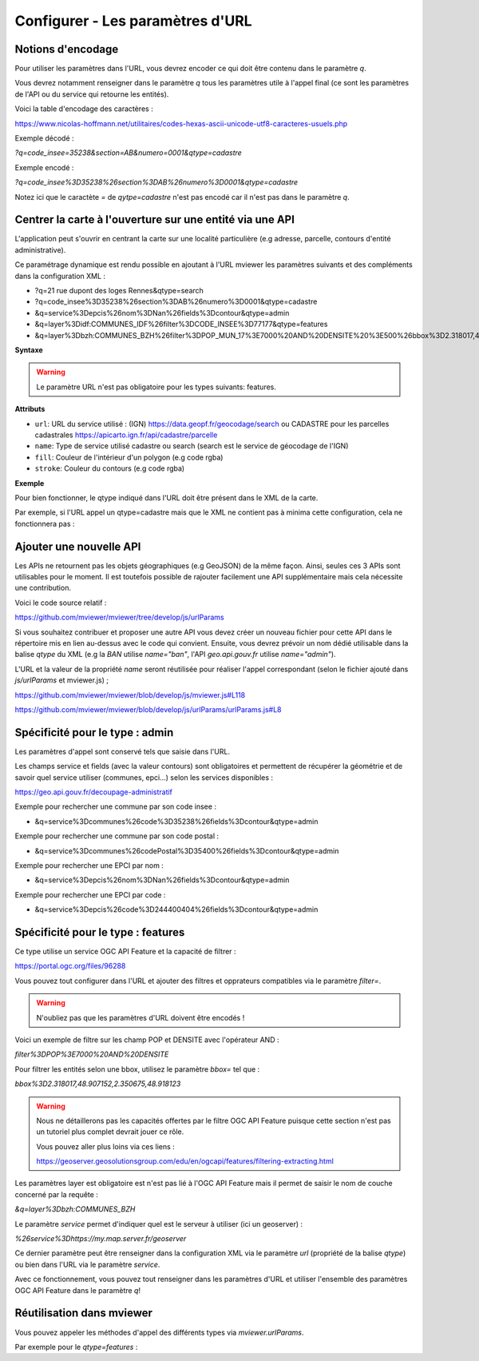 .. Authors :
.. mviewer team

.. _configurlparams:

Configurer - Les paramètres d'URL
=================================

Notions d'encodage
------------------

Pour utiliser les paramètres dans l'URL, vous devrez encoder ce qui doit être contenu dans le paramètre `q`.

Vous devrez notamment renseigner dans le paramètre `q` tous les paramètres utile à l'appel final (ce sont les paramètres de l'API ou du service qui retourne les entités).

Voici la table d'encodage des caractères :

https://www.nicolas-hoffmann.net/utilitaires/codes-hexas-ascii-unicode-utf8-caracteres-usuels.php

Exemple décodé :

`?q=code_insee=35238&section=AB&numero=0001&qtype=cadastre`

Exemple encodé :

`?q=code_insee%3D35238%26section%3DAB%26numero%3D0001&qtype=cadastre`

Notez ici que le caractète `=` de `qytpe=cadastre` n'est pas encodé car il n'est pas dans le paramètre `q`.


Centrer la carte à l'ouverture sur une entité via une API
---------------------------------------------------------

L'application peut s'ouvrir en centrant la carte sur une localité particulière (e.g adresse, parcelle, contours d'entité administrative).

Ce paramétrage dynamique est rendu possible en ajoutant à l'URL mviewer les paramètres suivants et des compléments dans la configuration XML : 

* ?q=21 rue dupont des loges Rennes&qtype=search
* ?q=code_insee%3D35238%26section%3DAB%26numero%3D0001&qtype=cadastre
* &q=service%3Depcis%26nom%3DNan%26fields%3Dcontour&qtype=admin
* &q=layer%3Didf:COMMUNES_IDF%26filter%3DCODE_INSEE%3D77177&qtype=features
* &q=layer%3Dbzh:COMMUNES_BZH%26filter%3DPOP_MUN_17%3E7000%20AND%20DENSITE%20%3E500%26bbox%3D2.318017,48.907152,2.350675,48.918123%26service%3Dhttps://my.map.server.fr/geoserver&qtype=features

**Syntaxe**

.. code-block:: xml
       :linenos:

	<urlparams fill="" stroke="">
           <qtype name="" url="" />           
       </urlparams>

.. warning::
    Le paramètre URL n'est pas obligatoire pour les types suivants: features.


**Attributs**

* ``url``: URL du service utilisé : (IGN) https://data.geopf.fr/geocodage/search ou CADASTRE pour les parcelles cadastrales  https://apicarto.ign.fr/api/cadastre/parcelle
* ``name``: Type de service utilisé cadastre ou search (search est le service de géocodage de l'IGN)
* ``fill``: Couleur de l'intérieur d'un polygon (e.g code rgba)
* ``stroke``: Couleur du contours (e.g code rgba)

**Exemple**

.. code-block:: xml
       :linenos:

       <urlparams fill="" stroke="rgba(232, 19, 232,0.6)" >
              <qtype name="ban" url="https://data.geopf.fr/geocodage/search/" />
              <qtype name="cadastre" url="https://apicarto.ign.fr/api/cadastre/parcelle" />
              <qtype name="admin" url="https://geo.api.gouv.fr" />
              <qtype name="features" url="https://a.map.server.fr" />
       </urlparams>


Pour bien fonctionner, le qtype indiqué dans l'URL doit être présent dans le XML de la carte.

Par exemple, si l'URL appel un qtype=cadastre mais que le XML ne contient pas à minima cette configuration, cela ne fonctionnera pas :

.. code-block:: xml
       :linenos:

       <urlparams fill="" stroke="rgba(232, 19, 232,0.6)" >
              <qtype name="cadastre" url="https://apicarto.ign.fr/api/cadastre/parcelle" />
       </urlparams>


Ajouter une nouvelle API
------------------------

Les APIs ne retournent pas les objets géographiques (e.g GeoJSON) de la même façon. Ainsi, seules ces 3 APIs sont utilisables pour le moment.
Il est toutefois possible de rajouter facilement une API supplémentaire mais cela nécessite une contribution.

Voici le code source relatif :

https://github.com/mviewer/mviewer/tree/develop/js/urlParams

Si vous souhaitez contribuer et proposer une autre API vous devez créer un nouveau fichier pour cette API dans le répertoire mis en lien au-dessus avec le code qui convient.
Ensuite, vous devrez prévoir un nom dédié utilisable dans la balise `qtype` du XML (e.g la `BAN` utilise `name="ban"`, l'API `geo.api.gouv.fr` utilise `name="admin"`).

L'URL et la valeur de la propriété `name` seront réutilisée pour réaliser l'appel correspondant (selon le fichier ajouté dans `js/urlParams` et mviewer.js) ;

https://github.com/mviewer/mviewer/blob/develop/js/mviewer.js#L118

https://github.com/mviewer/mviewer/blob/develop/js/urlParams/urlParams.js#L8

Spécificité pour le type : admin
--------------------------------

Les paramètres d'appel sont conservé tels que saisie dans l'URL.

Les champs service et fields (avec la valeur contours) sont obligatoires et permettent de récupérer la géométrie et de savoir quel service utiliser (communes, epci...) selon les services disponibles : 

https://geo.api.gouv.fr/decoupage-administratif

Exemple pour rechercher une commune par son code insee :

* &q=service%3Dcommunes%26code%3D35238%26fields%3Dcontour&qtype=admin

Exemple pour rechercher une commune par son code postal :

* &q=service%3Dcommunes%26codePostal%3D35400%26fields%3Dcontour&qtype=admin

Exemple pour rechercher une EPCI par nom :

* &q=service%3Depcis%26nom%3DNan%26fields%3Dcontour&qtype=admin

Exemple pour rechercher une EPCI par code :

* &q=service%3Depcis%26code%3D244400404%26fields%3Dcontour&qtype=admin


Spécificité pour le type : features
-----------------------------------

Ce type utilise un service OGC API Feature et la capacité de filtrer :

https://portal.ogc.org/files/96288


Vous pouvez tout configurer dans l'URL et ajouter des filtres et opprateurs compatibles via le paramètre `filter=`.

.. warning::
    N'oubliez pas que les paramètres d'URL doivent être encodés !

Voici un exemple de filtre sur les champ POP et DENSITE avec l'opérateur AND :

`filter%3DPOP%3E7000%20AND%20DENSITE`

Pour filtrer les entités selon une bbox, utilisez le paramètre `bbox=` tel que :

`bbox%3D2.318017,48.907152,2.350675,48.918123`


.. warning::
    Nous ne détaillerons pas les capacités offertes par le filtre OGC API Feature puisque cette section n'est pas un tutoriel plus complet devrait jouer ce rôle.
    
    Vous pouvez aller plus loins via ces liens : 
    
    https://geoserver.geosolutionsgroup.com/edu/en/ogcapi/features/filtering-extracting.html


Les paramètres layer est obligatoire est n'est pas lié à l'OGC API Feature mais il permet de saisir le nom de couche concerné par la requête :

`&q=layer%3Dbzh:COMMUNES_BZH`

Le paramètre `service` permet d'indiquer quel est le serveur à utiliser (ici un geoserver) : 

`%26service%3Dhttps://my.map.server.fr/geoserver`

Ce dernier paramètre peut être renseigner dans la configuration XML via le paramètre `url` (propriété de la balise `qtype`) ou bien dans l'URL via le paramètre `service`.

Avec ce fonctionnement, vous pouvez tout renseigner dans les paramètres d'URL et utiliser l'ensemble des paramètres OGC API Feature dans le paramètre `q`!


Réutilisation dans mviewer
--------------------------

Vous pouvez appeler les méthodes d'appel des différents types via `mviewer.urlParams`.

Par exemple pour le `qtype=features` :

.. code-block:: xml
       :linenos:

       const parameters = new URLSearchParams(API.q);
       const servicesUrl = "https://my.map.server.fr"
       mviewer.urlParams.getFeatures(parameters, servicesUrl);
